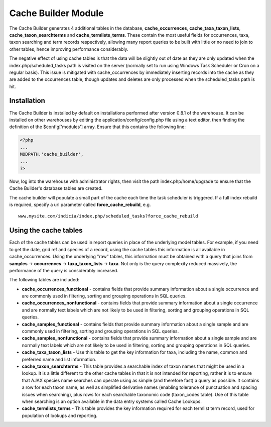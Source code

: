 Cache Builder Module
--------------------

The Cache Builder generates 4 additional tables in the database, **cache_occurrences**,
**cache_taxa_taxon_lists**, **cache_taxon_searchterms** and **cache_termlists_terms**.
These contain the most useful fields for occurrences, taxa, taxon searching and term
records respectively, allowing many report queries to be built with little or no need to
join to other tables, hence improving performance considerably.

The negative effect of using cache tables is that the data will be slightly out of date as
they are only updated when the index.php/scheduled_tasks path is visited on the server
(normally set to run using Windows Task Scheduler or Cron on a regular basis). This issue
is mitigated with cache_occurrences by immediately inserting records into the cache as
they are added to the occurrences table, though updates and deletes are only processed
when the scheduled_tasks path is hit.

Installation
^^^^^^^^^^^^

The Cache Builder is installed by default on installations performed after version 0.8.1
of the warehouse. It can be installed on other warehouses by editing the
application/config/config.php file using a text editor, then finding the definition of the
$config['modules'] array. Ensure that this contains the following line:

.. code-block:: php

  <?php
  ...
  MODPATH.'cache_builder',
  ...
  ?>

Now, log into the warehouse with administrator rights, then visit the path
index.php/home/upgrade to ensure that the Cache Builder's database tables are created.

The cache builder will populate a small part of the cache each time the task scheduler is
triggered. If a full index rebuild is required, specify a url parameter called
**force_cache_rebuild**, e.g. ::

  www.mysite.com/indicia/index.php/scheduled_tasks?force_cache_rebuild

Using the cache tables
^^^^^^^^^^^^^^^^^^^^^^

Each of the cache tables can be used in report queries in place of the underlying model
tables. For example, if you need to get the date, grid ref and species of a record, using
the cache tables this information is all available in cache_occurrences. Using the
underlying "raw" tables, this information must be obtained with a query that joins from
**samples** -> **occurrences** -> **taxa_taxon_lists** -> **taxa**. Not only is the query 
complexity reduced massively, the performance of the query is considerably increased.

The following tables are included:

* **cache_occurrences_functional** - contains fields that provide summary information 
  about a single occurrence and are commonly used in filtering, sorting and grouping 
  operations in SQL queries.
* **cache_occurrences_nonfunctional** - contains fields that provide summary information
  about a single occurrence and are normally text labels which are not likely to be used
  in filtering, sorting and grouping operations in SQL queries.
* **cache_samples_functional** - contains fields that provide summary information 
  about a single sample and are commonly used in filtering, sorting and grouping 
  operations in SQL queries.
* **cache_samples_nonfunctional** - contains fields that provide summary information
  about a single sample and are normally text labels which are not likely to be used
  in filtering, sorting and grouping operations in SQL queries.
* **cache_taxa_taxon_lists** - Use this table to get the key information for taxa,
  including the name, common and preferred name and list information. 
* **cache_taxon_searchterms** - This table provides a
  searchable index of taxon names that might be used in a lookup. It is a little different
  to the other cache tables in that it is not intended for reporting, rather it is to
  ensure that AJAX species name searches can operate using as simple (and therefore fast)
  a query as possible. It contains a row for each taxon name, as well as simplified
  derivative names (enabling tolerance of punctuation and spacing issues when searching),
  plus rows for each searchable taxonomic code (taxon_codes table). Use of this table when
  searching is an option available in the data entry systems called Cache Lookups.
* **cache_termlists_terms** - This table provides the key information required for each
  termlist term record, used for population of lookups and reporting.
